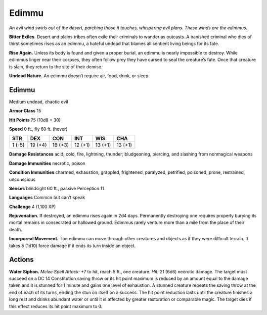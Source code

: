 
.. _tob:edimmu:

Edimmu
------

*An evil wind swirls out of the desert, parching those it touches,
whispering evil plans. These winds are the edimmus.*

**Bitter Exiles.** Desert and plains tribes often exile their
criminals to wander as outcasts. A banished criminal who dies
of thirst sometimes rises as an edimmu, a hateful undead that
blames all sentient living beings for its fate.

**Rise Again.** Unless its body is found and given a proper
burial, an edimmu is nearly impossible to destroy. While
edimmus linger near their corpses, they often follow
prey they have cursed to seal the creature’s fate.
Once that creature is slain, they return to the site
of their demise.

**Undead Nature.** An edimmu doesn’t require
air, food, drink, or sleep.

Edimmu
~~~~~~

Medium undead, chaotic evil

**Armor Class** 15

**Hit Points** 75 (10d8 + 30)

**Speed** 0 ft., fly 60 ft. (hover)

+-----------+-----------+-----------+-----------+-----------+-----------+
| STR       | DEX       | CON       | INT       | WIS       | CHA       |
+===========+===========+===========+===========+===========+===========+
| 1 (-5)    | 19 (+4)   | 16 (+3)   | 12 (+1)   | 13 (+1)   | 13 (+1)   |
+-----------+-----------+-----------+-----------+-----------+-----------+

**Damage Resistances** acid, cold, fire, lightning, thunder;
bludgeoning, piercing, and slashing from nonmagical
weapons

**Damage Immunities** necrotic, poison

**Condition Immunities** charmed, exhaustion, grappled,
frightened, paralyzed, petrified, poisoned, prone,
restrained, unconscious

**Senses** blindsight 60 ft., passive Perception 11

**Languages** Common but can’t speak

**Challenge** 4 (1,100 XP)

**Rejuvenation.** If destroyed, an edimmu rises again in 2d4 days.
Permanently destroying one requires properly burying its
mortal remains in consecrated or hallowed ground. Edimmus
rarely venture more than a mile from the place of their death.

**Incorporeal Movement.** The edimmu can move through other
creatures and objects as if they were difficult terrain. It takes 5
(1d10) force damage if it ends its turn inside an object.

Actions
~~~~~~~

**Water Siphon.** *Melee Spell Attack:* +7 to hit, reach 5 ft., one
creature. *Hit:* 21 (6d6) necrotic damage. The target must
succeed on a DC 14 Constitution saving throw or its hit point
maximum is reduced by an amount equal to the damage
taken and it is stunned for 1 minute and gains one level of
exhaustion. A stunned creature repeats the saving throw at the
end of each of its turns, ending the stun on itself on a success.
The hit point reduction lasts until the creature finishes a long
rest and drinks abundant water or until it is affected by greater
restoration or comparable magic. The target dies if this effect
reduces its hit point maximum to 0.
